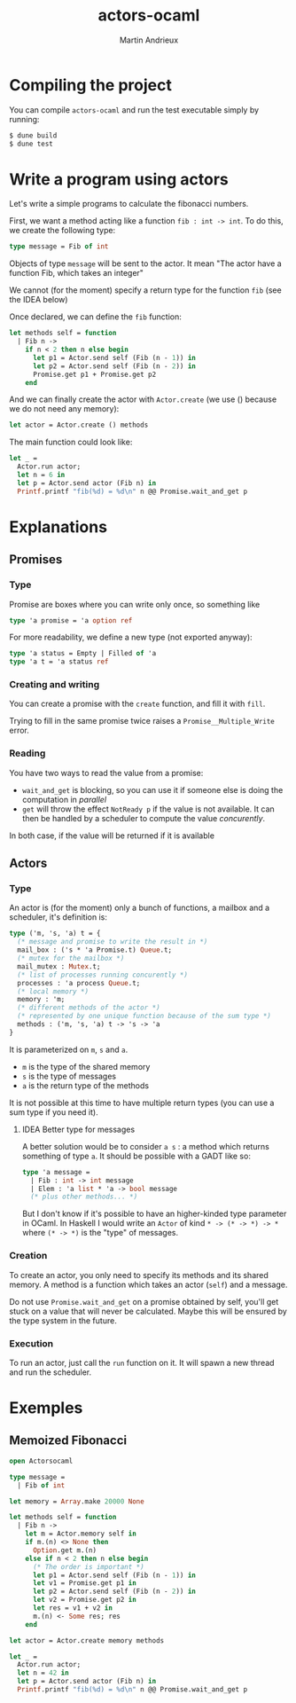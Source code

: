 #+TITLE: actors-ocaml
#+DESCRIPTION: An actor library for OCaml 5
#+AUTHOR: Martin Andrieux

* Compiling the project
You can compile ~actors-ocaml~ and run the test executable simply by running:
#+begin_src bash
$ dune build
$ dune test
#+end_src

* Write a program using actors
Let's write a simple programs to calculate the fibonacci numbers.

First, we want a method acting like a function ~fib : int -> int~. To do this, we create the following type:
#+begin_src ocaml
type message = Fib of int
#+end_src

Objects of type ~message~ will be sent to the actor. It mean "The actor have a function Fib, which takes an integer"

We cannot (for the moment) specify a return type for the function ~fib~ (see the IDEA below)

Once declared, we can define the ~fib~ function:
#+begin_src ocaml
let methods self = function
  | Fib n ->
    if n < 2 then n else begin
      let p1 = Actor.send self (Fib (n - 1)) in
      let p2 = Actor.send self (Fib (n - 2)) in
      Promise.get p1 + Promise.get p2
    end
#+end_src

And we can finally create the actor with ~Actor.create~ (we use () because we do not need any memory):
#+begin_src ocaml
let actor = Actor.create () methods
#+end_src

The main function could look like:
#+begin_src ocaml
let _ =
  Actor.run actor;
  let n = 6 in
  let p = Actor.send actor (Fib n) in
  Printf.printf "fib(%d) = %d\n" n @@ Promise.wait_and_get p
#+end_src


* Explanations
** Promises
*** Type
Promise are boxes where you can write only once, so something like
#+begin_src ocaml
type 'a promise = 'a option ref
#+end_src

For more readability, we define a new type (not exported anyway):
#+begin_src ocaml
type 'a status = Empty | Filled of 'a
type 'a t = 'a status ref
#+end_src

*** Creating and writing
You can create a promise with the ~create~ function, and fill it with ~fill~.

Trying to fill in the same promise twice raises a ~Promise__Multiple_Write~ error.

*** Reading
You have two ways to read the value from a promise:
- ~wait_and_get~ is blocking, so you can use it if someone else is doing the computation in /parallel/
- ~get~ will throw the effect ~NotReady p~ if the value is not available. It can then be handled by a scheduler to compute the value /concurently/.

In both case, if the value will be returned if it is available

** Actors
*** Type
An actor is (for the moment) only a bunch of functions, a mailbox and a scheduler, it's definition is:

#+begin_src ocaml
type ('m, 's, 'a) t = {
  (* message and promise to write the result in *)
  mail_box : ('s * 'a Promise.t) Queue.t;
  (* mutex for the mailbox *)
  mail_mutex : Mutex.t;
  (* list of processes running concurently *)
  processes : 'a process Queue.t;
  (* local memory *)
  memory : 'm;
  (* different methods of the actor *)
  (* represented by one unique function because of the sum type *)
  methods : ('m, 's, 'a) t -> 's -> 'a
}
#+end_src

It is parameterized on ~m~, ~s~ and ~a~.
- ~m~ is the type of the shared memory
- ~s~ is the type of messages
- ~a~ is the return type of the methods

It is not possible at this time to have multiple return types (you can use a sum type if you need it).

**** IDEA Better type for messages
A better solution would be to consider ~a s~ : a method which returns something of type ~a~. It should be possible with a GADT like so:
#+begin_src ocaml
type 'a message =
  | Fib : int -> int message
  | Elem : 'a list * 'a -> bool message
  (* plus other methods... *)
#+end_src

But I don't know if it's possible to have an higher-kinded type parameter in OCaml. In Haskell I would write an ~Actor~ of kind ~* -> (* -> *) -> *~ where ~(* -> *)~ is the "type" of messages.

*** Creation
To create an actor, you only need to specify its methods and its shared memory.
A method is a function which takes an actor (~self~) and a message.

Do not use ~Promise.wait_and_get~ on a promise obtained by self, you'll get stuck on a value that will never be calculated.
Maybe this will be ensured by the type system in the future.

*** Execution
To run an actor, just call the ~run~ function on it.
It will spawn a new thread and run the scheduler.


* Exemples
** Memoized Fibonacci
#+begin_src ocaml
open Actorsocaml

type message =
  | Fib of int

let memory = Array.make 20000 None

let methods self = function
  | Fib n ->
    let m = Actor.memory self in
    if m.(n) <> None then
      Option.get m.(n)
    else if n < 2 then n else begin
      (* The order is important *)
      let p1 = Actor.send self (Fib (n - 1)) in
      let v1 = Promise.get p1 in
      let p2 = Actor.send self (Fib (n - 2)) in
      let v2 = Promise.get p2 in
      let res = v1 + v2 in
      m.(n) <- Some res; res
    end

let actor = Actor.create memory methods

let _ =
  Actor.run actor;
  let n = 42 in
  let p = Actor.send actor (Fib n) in
  Printf.printf "fib(%d) = %d\n" n @@ Promise.wait_and_get p
#+end_src
